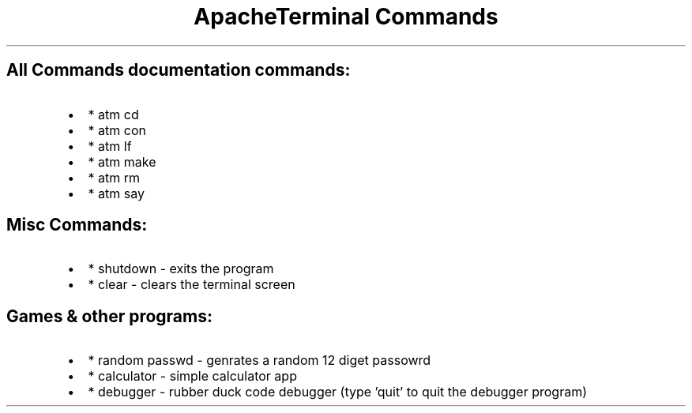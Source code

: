 .TH "ApacheTerminal Commands" 1 "April 17 2024"

.SH "All Commands documentation commands:"
.IP \(bu 2
* atm cd
.IP \(bu 2
* atm con
.IP \(bu 2
* atm lf
.IP \(bu 2
* atm make
.IP \(bu 2
* atm rm
.IP \(bu 2
* atm say

.SH "Misc Commands:"
.IP \(bu 2
* shutdown - exits the program
.IP \(bu 2
* clear - clears the terminal screen

.SH "Games & other programs:"
.IP \(bu 2
* random passwd - genrates a random 12 diget passowrd
.IP \(bu 2
* calculator - simple calculator app
.IP \(bu 2
* debugger - rubber duck code debugger (type 'quit' to quit the debugger program)

